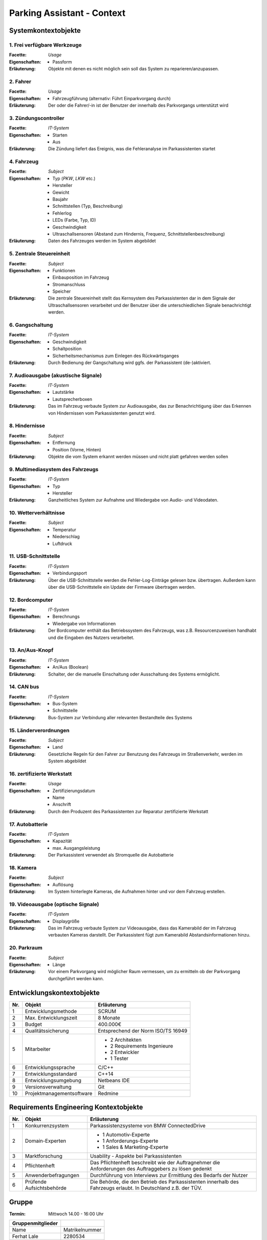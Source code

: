 Parking Assistant - Context
===========================

.. role:: underline
    :class: underline

Systemkontextobjekte
--------------------

1. Frei verfügbare Werkzeuge
^^^^^^^^^^^^^^^^^^^^^^^^^^^^

:Facette: *Usage*
:Eigenschaften: - Passform
:Erläuterung: Objekte mit denen es nicht möglich sein soll das System zu reparieren/anzupassen.

2. Fahrer
^^^^^^^^^

:Facette: *Usage*
:Eigenschaften: - Fahrzeugführung (alternativ: Führt Einparkvorgang durch)
:Erläuterung: Der oder die Fahrer/-in ist der Benutzer der innerhalb des Parkvorgangs unterstützt wird

3. Zündungscontroller
^^^^^^^^^^^^^^^^^^^^^

:Facette: *IT-System*
:Eigenschaften: - Starten
    - Aus
:Erläuterung: Die Zündung liefert das Ereignis, was die Fehleranalyse im Parkassistenten startet

4. Fahrzeug
^^^^^^^^^^^

:Facette: *Subject*
:Eigenschaften: - Typ (*PKW*, *LKW* etc.)
    - Hersteller
    - Gewicht
    - Baujahr
    - Schnittstellen (Typ, Beschreibung)
    - Fehlerlog
    - LEDs (Farbe, Typ, ID)
    - Geschwindigkeit
    - Ultraschallsensoren (Abstand zum Hindernis, Frequenz, Schnittstellenbeschreibung)
:Erläuterung: Daten des Fahrzeuges werden im System abgebildet

5. Zentrale Steuereinheit
^^^^^^^^^^^^^^^^^^^^^^^^^

:Facette: *Subject*
:Eigenschaften: - Funktionen
    - Einbauposition im Fahrzeug
    - Stromanschluss
    - Speicher
:Erläuterung: Die zentrale Steuereinheit stellt das Kernsystem des Parkassistenten dar in dem Signale der Ultraschallsensoren verarbeitet und der Benutzer über die unterschiedlichen Signale benachrichtigt werden.

6. Gangschaltung
^^^^^^^^^^^^^^^^

:Facette: *IT-System*
:Eigenschaften: - Geschwindigkeit
    - Schaltposition
    - Sicherheitsmechanismus zum Einlegen des Rückwärtsganges
:Erläuterung: Durch Bedienung der Gangschaltung wird ggfs. der Parkassistent (de-)aktiviert.

7. Audioausgabe (akustische Signale)
^^^^^^^^^^^^^^^^^^^^^^^^^^^^^^^^^^^^

:Facette: *IT-System*
:Eigenschaften: - Lautstärke
    - Lautsprecherboxen
:Erläuterung: Das im Fahrzeug verbaute System zur Audioausgabe, das zur Benachrichtigung über das Erkennen von Hindernissen vom Parkassistenten genutzt wird.


8. Hindernisse
^^^^^^^^^^^^^^^

:Facette: *Subject*
:Eigenschaften: - Entfernung
    - Position (Vorne, Hinten)
:Erläuterung: Objekte die vom System erkannt werden müssen und nicht platt gefahren werden sollen

9. Multimediasystem des Fahrzeugs
^^^^^^^^^^^^^^^^^^^^^^^^^^^^^^^^^^

:Facette: *IT-System*
:Eigenschaften: - Typ
    - Hersteller
:Erläuterung: Ganzheitliches System zur Aufnahme und Wiedergabe von Audio- und Videodaten.

10. Wetterverhältnisse
^^^^^^^^^^^^^^^^^^^^^^

:Facette: *Subject*
:Eigenschaften: - Temperatur
    - Niederschlag
    - Luftdruck

11. USB-Schnittstelle
^^^^^^^^^^^^^^^^^^^^^

:Facette: *IT-System*
:Eigenschaften: - Verbindungsport
:Erläuterung: Über die USB-Schnittstelle werden die Fehler-Log-Einträge gelesen bzw. übertragen. Außerdem kann über die USB-Schnittstelle ein Update der Firmware übertragen werden.


12. Bordcomputer
^^^^^^^^^^^^^^^^

:Facette: *IT-System*
:Eigenschaften: - Berechnungs
    - Wiedergabe von Informationen
:Erläuterung: Der Bordcomputer enthält das Betriebssystem des Fahrzeugs, was z.B. Resourcenzuweisen handhabt und die Eingaben des Nutzers verarbeitet.

13. An/Aus-Knopf
^^^^^^^^^^^^^^^^

:Facette: *IT-System*
:Eigenschaften: - An/Aus (Boolean)
:Erläuterung: Schalter, der die manuelle Einschaltung oder Ausschaltung des Systems ermöglicht.

14. CAN bus
^^^^^^^^^^^

:Facette: *IT-System*
:Eigenschaften: - Bus-System
    - Schnittstelle
:Erläuterung: Bus-System zur Verbindung aller relevanten Bestandteile des Systems

15. Länderverordnungen
^^^^^^^^^^^^^^^^^^^^^^

:Facette: *Subject*
:Eigenschaften: - Land
:Erläuterung: Gesetzliche Regeln für den Fahrer zur Benutzung des Fahrzeugs im Straßenverkehr, werden im System abgebildet

16. zertifizierte Werkstatt
^^^^^^^^^^^^^^^^^^^^^^^^^^^

:Facette: *Usage*
:Eigenschaften: - Zertifizierungsdatum
    - Name
    - Anschrift
:Erläuterung: Durch den Produzent des Parkassistenten zur Reparatur zertifizierte Werkstatt

17. Autobatterie
^^^^^^^^^^^^^^^^

:Facette: *IT-System*
:Eigenschaften: - Kapazität
    - max. Ausgangsleistung
:Erläuterung: Der Parkassistent verwendet als Stromquelle die Autobatterie

18. Kamera
^^^^^^^^^^

:Facette: *Subject*
:Eigenschaften: - Auflösung
:Erläuterung: Im System hinterlegte Kameras, die Aufnahmen hinter und vor dem Fahrzeug erstellen.

19. Videoausgabe (optische Signale)
^^^^^^^^^^^^^^^^^^^^^^^^^^^^^^^^^^^

:Facette: *IT-System*
:Eigenschaften: - Displaygröße
:Erläuterung: Das im Fahrzeug verbaute System zur Videoausgabe, dass das Kamerabild der im Fahrzeug verbauten Kameras darstellt. Der Parkassistent fügt zum Kamerabild Abstandsinformationen hinzu.

20. Parkraum
^^^^^^^^^^^^

:Facette: *Subject*
:Eigenschaften: - Länge
:Erläuterung: Vor einem Parkvorgang wird möglicher Raum vermessen, um zu ermitteln ob der Parkvorgang durchgeführt werden kann.


Entwicklungskontextobjekte
--------------------------

+-----+---------------------------+------------------------------------+
| Nr. | Objekt                    | Erläuterung                        |
+=====+===========================+====================================+
| 1   | Entwicklungsmethode       | SCRUM                              |
+-----+---------------------------+------------------------------------+
| 2   | Max. Entwicklungszeit     | 8 Monate                           |
+-----+---------------------------+------------------------------------+
| 3   | Budget                    | 400.000€                           |
+-----+---------------------------+------------------------------------+
| 4   | Qualitätssicherung        | Entsprechend der Norm ISO/TS 16949 |
+-----+---------------------------+------------------------------------+
| 5   | Mitarbeiter               | - 2 Architekten                    |
|     |                           | - 2 Requirements Ingenieure        |
|     |                           | - 2 Entwickler                     |
|     |                           | - 1 Tester                         |
+-----+---------------------------+------------------------------------+
| 6   | Entwicklungssprache       | C/C++                              |
+-----+---------------------------+------------------------------------+
| 7   | Entwicklungsstandard      | C++14                              |
+-----+---------------------------+------------------------------------+
| 8   | Entwicklungsumgebung      | Netbeans IDE                       |
+-----+---------------------------+------------------------------------+
| 9   | Versionsverwaltung        | Git                                |
+-----+---------------------------+------------------------------------+
| 10  | Projektmanagementsoftware | Redmine                            |
+-----+---------------------------+------------------------------------+

Requirements Engineering Kontextobjekte
---------------------------------------

+-----+---------------------------+----------------------------------------------------------------------------------------------------------------+
| Nr. | Objekt                    | Erläuterung                                                                                                    |
+=====+===========================+================================================================================================================+
| 1   | Konkurrenzsystem          | Parkassistenzsysteme von BMW ConnectedDrive                                                                    |
+-----+---------------------------+----------------------------------------------------------------------------------------------------------------+
| 2   | Domain-Experten           | - 1 Automotiv-Experte                                                                                          |
|     |                           | - 1 Anforderungs-Experte                                                                                       |
|     |                           | - 1 Sales & Marketing-Experte                                                                                  |
+-----+---------------------------+----------------------------------------------------------------------------------------------------------------+
| 3   | Marktforschung            | Usability - Aspekte bei Parkassistenten                                                                        |
+-----+---------------------------+----------------------------------------------------------------------------------------------------------------+
| 4   | Pflichtenheft             | Das Pflichtenheft beschreibt wie der Auftragnehmer die Anforderungen des Auftraggebers zu lösen gedenkt        |
+-----+---------------------------+----------------------------------------------------------------------------------------------------------------+
| 5   | Anwenderbefragungen       | Durchführung von Interviews zur Ermittlung des Bedarfs der Nutzer                                              |
+-----+---------------------------+----------------------------------------------------------------------------------------------------------------+
| 6   | Prüfende Aufsichtsbehörde | Die Behörde, die den Betrieb des Parkassistenten innerhalb des Fahrzeugs erlaubt. In Deutschland z.B. der TÜV. |
+-----+---------------------------+----------------------------------------------------------------------------------------------------------------+


Gruppe
------

:Termin: Mittwoch 14.00 - 16:00 Uhr


+-------------------+----------------+
| Gruppenmitglieder |                |
+===================+================+
| Name              | Matrikelnummer |
+-------------------+----------------+
| Ferhat Lale       | 2280534        |
+-------------------+----------------+
| Serdar Nurgün     | 3045462        |
+-------------------+----------------+
| Duclos Ngassa     | 3045801        |
+-------------------+----------------+
| Holger Bartosch   | 1286878        |
+-------------------+----------------+
| Simon Müller      | 3015176        |
+-------------------+----------------+
| Benjamin Wirtz    | 3015849        |
+-------------------+----------------+
| Nils Verheyen     | 3043171        |
+-------------------+----------------+
